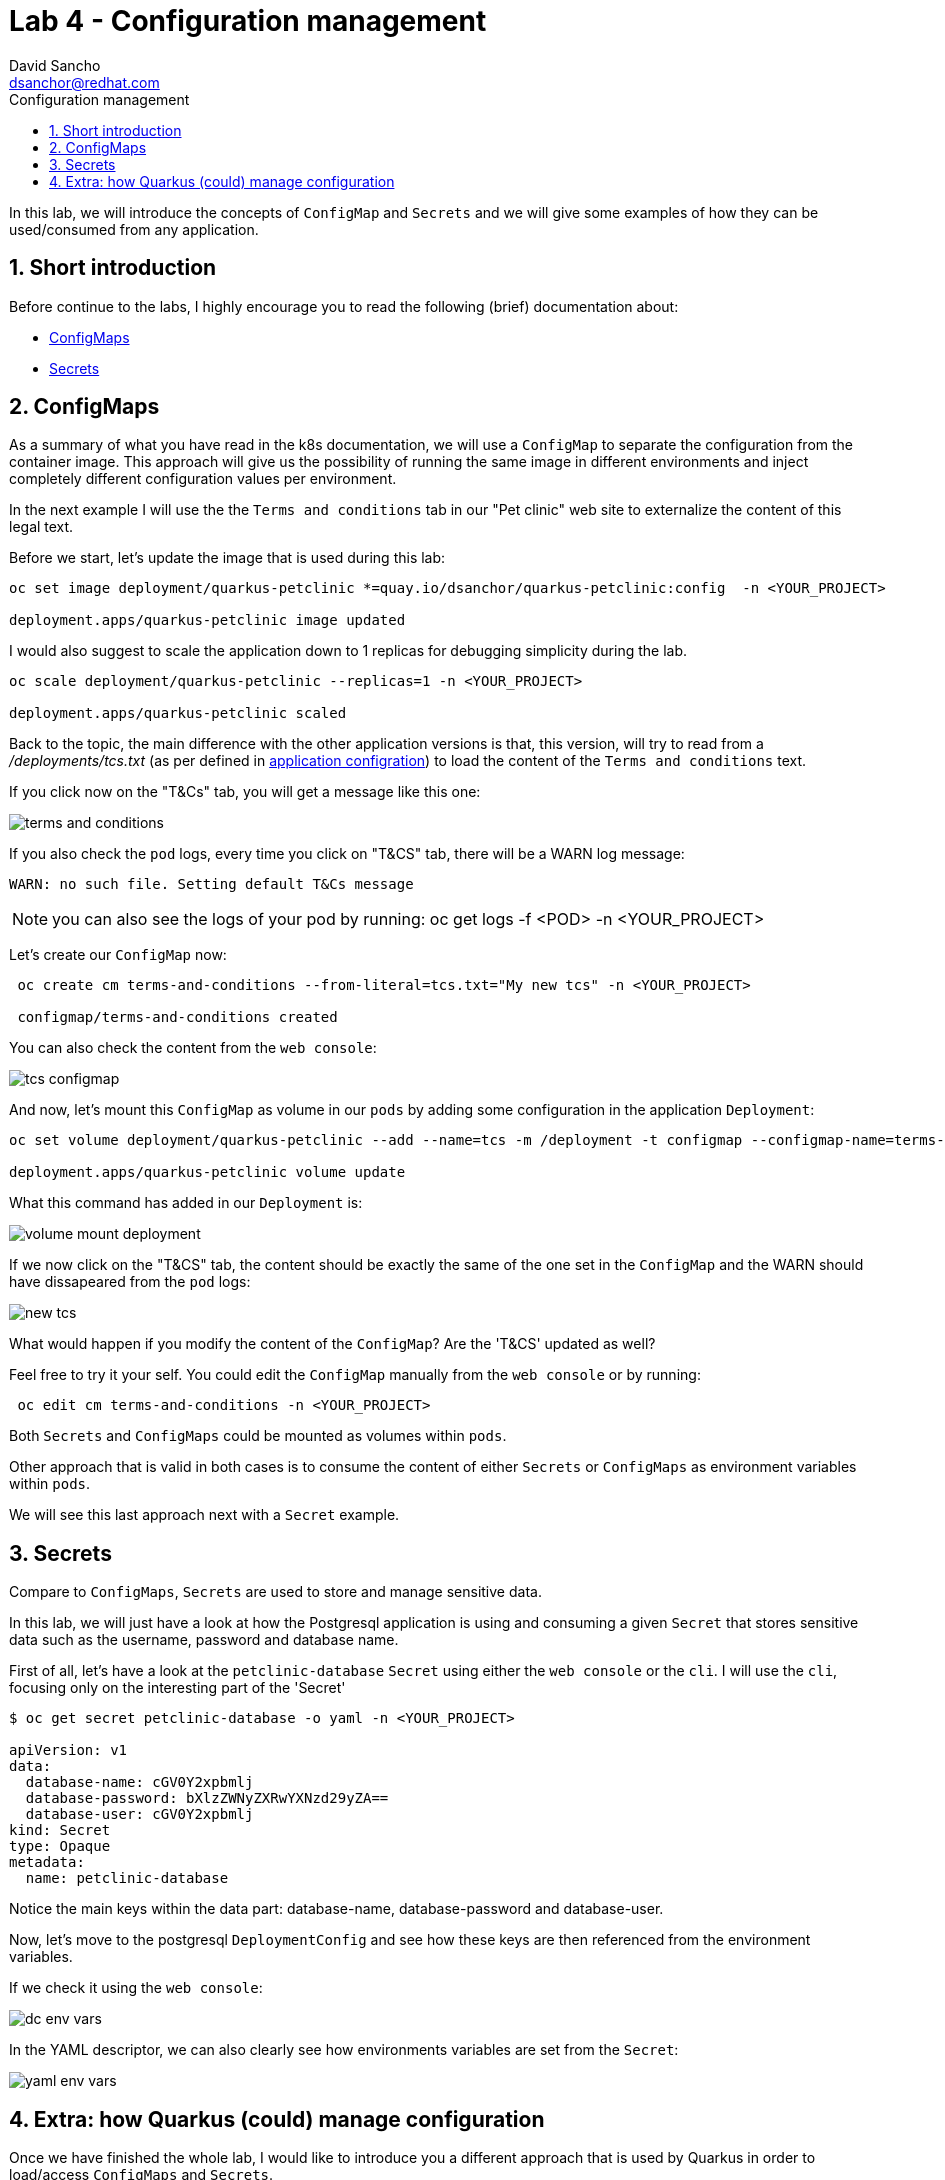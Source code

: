 = Lab 4 - Configuration management 
:author: David Sancho
:email: dsanchor@redhat.com
:imagesdir: ./images
:toc: left
:toc-title: Configuration management

[Abstract]

In this lab, we will introduce the concepts of `ConfigMap` and `Secrets` and we will give some examples of how they can be used/consumed from any application.

:numbered:
== Short introduction

Before continue to the labs, I highly encourage you to read the following (brief) documentation about:

- https://kubernetes.io/docs/concepts/configuration/configmap/[ConfigMaps]
- https://kubernetes.io/docs/concepts/configuration/secret/[Secrets]


== ConfigMaps

As a summary of what you have read in the k8s documentation, we will use a `ConfigMap` to separate the configuration from the container image. This approach will give us the possibility of running the same image in different environments and inject completely different configuration values per environment.

In the next example I will use the the `Terms and conditions` tab in our "Pet clinic" web site to externalize the content of this legal text. 

Before we start, let's update the image that is used during this lab:

....
oc set image deployment/quarkus-petclinic *=quay.io/dsanchor/quarkus-petclinic:config  -n <YOUR_PROJECT>

deployment.apps/quarkus-petclinic image updated
....

I would also suggest to scale the application down to 1 replicas for debugging simplicity during the lab.
....
oc scale deployment/quarkus-petclinic --replicas=1 -n <YOUR_PROJECT>

deployment.apps/quarkus-petclinic scaled
....

Back to the topic, the main difference with the other application versions is that, this version, will try to read from a _/deployments/tcs.txt_ (as per defined in https://github.com/dsanchor/petclinic/blob/mnl-config/quarkus-petclinic/src/main/resources/application.properties[application configration]) to load the content of the `Terms and conditions` text.

If you click now on the "T&Cs" tab, you will get a message like this one:

image:tcs.png[terms and conditions]

If you also check the `pod` logs, every time you click on "T&CS" tab, there will be a WARN log message:

....
WARN: no such file. Setting default T&Cs message
....

NOTE: you can also see the logs of your pod by running: oc get logs -f <POD> -n <YOUR_PROJECT>

Let's create our `ConfigMap` now:
....
 oc create cm terms-and-conditions --from-literal=tcs.txt="My new tcs" -n <YOUR_PROJECT>

 configmap/terms-and-conditions created
....

You can also check the content from the `web console`:

image:configmap-tcs.png[tcs configmap]

And now, let's mount this `ConfigMap` as volume in our `pods` by adding some configuration in the application `Deployment`:

....
oc set volume deployment/quarkus-petclinic --add --name=tcs -m /deployment -t configmap --configmap-name=terms-and-conditions -n <YOUR_PROJECT>

deployment.apps/quarkus-petclinic volume update
....

What this command has added in our `Deployment` is:

image:volume-mount-deployment.png[volume mount deployment]


If we now click on the "T&CS" tab, the content should be exactly the same of the one set in the `ConfigMap` and the WARN should have dissapeared from the `pod` logs:

image:new-tcs.png[new tcs]

What would happen if you modify the content of the `ConfigMap`? Are the 'T&CS' updated as well?

Feel free to try it your self. You could edit the `ConfigMap` manually from the `web console` or by running:
....
 oc edit cm terms-and-conditions -n <YOUR_PROJECT>
....

Both `Secrets` and `ConfigMaps` could be mounted as volumes within `pods`. 

Other approach that is valid in both cases is to consume the content of either `Secrets` or `ConfigMaps` as environment variables within `pods`.

We will see this last approach next with a `Secret` example.


== Secrets

Compare to `ConfigMaps`, `Secrets` are used to store and manage sensitive data. 

In this lab, we will just have a look at how the Postgresql application is using and consuming a given `Secret` that stores sensitive data such as the username, password and database name.

First of all, let's have a look at the `petclinic-database` `Secret` using either the `web console` or the `cli`. I will use the `cli`, focusing only on the interesting part of the 'Secret'

....
$ oc get secret petclinic-database -o yaml -n <YOUR_PROJECT>

apiVersion: v1
data:
  database-name: cGV0Y2xpbmlj
  database-password: bXlzZWNyZXRwYXNzd29yZA==
  database-user: cGV0Y2xpbmlj
kind: Secret
type: Opaque
metadata:
  name: petclinic-database
....

Notice the main keys within the data part: database-name, database-password and database-user. 

Now, let's move to the postgresql `DeploymentConfig` and see how these keys are then referenced from the environment variables.

If we check it using the `web console`:

image:dcs-env-vars.png[dc env vars]

In the YAML descriptor, we can also clearly see how environments variables are set from the `Secret`:

image:yaml-env-vars.png[yaml env vars]

== Extra: how Quarkus (could) manage configuration

Once we have finished the whole lab, I would like to introduce you a different approach that is used by Quarkus in order to load/access `ConfigMaps` and `Secrets`.

As mentioned previously, some parts of the cofiguration has been profiled so that, we have different values for local development and production.

We would like to go a step further and show you how to make this application a Cloud Native one in terms of configuration.

Let me show it once we all have finished the lab.